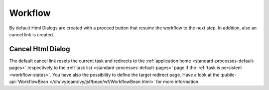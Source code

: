 Workflow
--------

By default Html Dialogs are created with a proceed button that resume the
workflow to the next step. In addition, also an cancel link is created. 

Cancel Html Dialog
^^^^^^^^^^^^^^^^^^

The default cancel link resets the current task and redirects to the
:ref:`application home <standard-processes-default-pages>` respectively to the
:ref:`task list <standard-processes-default-pages>` page if the :ref:`task is
persistent <workflow-states>`. You have also the possibility to define the target redirect page.
Have a look at the :public-api:`WorkflowBean
</ch/ivyteam/ivy/jsf/bean/wf/WorkflowBean.html>` for more information.
